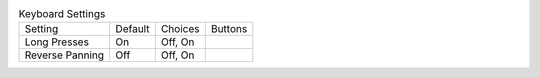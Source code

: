 .. table:: Keyboard Settings

  ====================  =======  ====================  =====================
  Setting               Default  Choices               Buttons
  --------------------  -------  --------------------  ---------------------
  Long Presses          On       Off, On
  Reverse Panning       Off      Off, On
  ====================  =======  ====================  =====================

